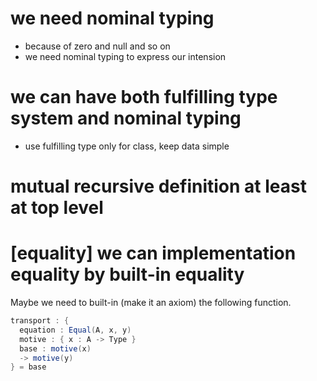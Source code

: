 * we need nominal typing
- because of zero and null and so on
- we need nominal typing to express our intension
* we can have both fulfilling type system and nominal typing
- use fulfilling type only for class, keep data simple
* mutual recursive definition at least at top level
* [equality] we can implementation equality by built-in equality
Maybe we need to built-in (make it an axiom) the following function.
#+begin_src scala
transport : {
  equation : Equal(A, x, y)
  motive : { x : A -> Type }
  base : motive(x)
  -> motive(y)
} = base
#+end_src
